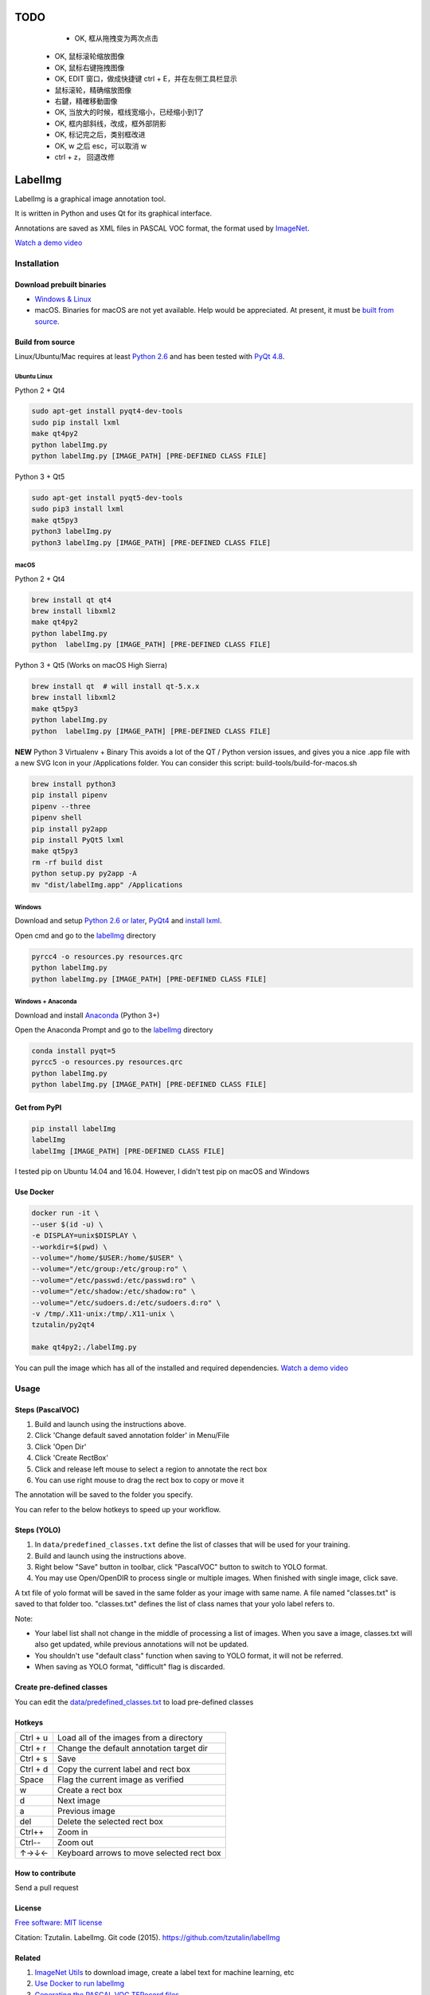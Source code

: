 TODO
========

	- OK, 框从拖拽变为两次点击
    - OK, 鼠标滚轮缩放图像
    - OK, 鼠标右键拖拽图像
    - OK, EDIT 窗口，做成快捷键 ctrl + E，并在左侧工具栏显示
    - 鼠标滚轮，精确缩放图像
    - 右鍵，精確移動圖像
    - OK, 当放大的时候，框线宽缩小，已经缩小到1了
    - OK, 框内部斜线，改成，框外部阴影
    - OK, 标记完之后，类别框改进
    - OK, w 之后 esc，可以取消 w
    - ctrl + z， 回退改修

LabelImg
========

.. image:: https://img.shields.io/pypi/v/labelimg.svg
        :target: https://pypi.python.org/pypi/labelimg

.. image:: https://img.shields.io/travis/tzutalin/labelImg.svg
        :target: https://travis-ci.org/tzutalin/labelImg

LabelImg is a graphical image annotation tool.

It is written in Python and uses Qt for its graphical interface.

Annotations are saved as XML files in PASCAL VOC format, the format used
by `ImageNet <http://www.image-net.org/>`__.

.. image:: https://raw.githubusercontent.com/tzutalin/labelImg/master/demo/demo3.jpg
     :alt: Demo Image

.. image:: https://raw.githubusercontent.com/tzutalin/labelImg/master/demo/demo.jpg
     :alt: Demo Image

`Watch a demo video <https://youtu.be/p0nR2YsCY_U>`__

Installation
------------------

Download prebuilt binaries
~~~~~~~~~~~~~~~~~~~~~~~~~~

-  `Windows & Linux <https://tzutalin.github.io/labelImg/>`__

-  macOS. Binaries for macOS are not yet available. Help would be appreciated. At present, it must be `built from source <#macos>`__.

Build from source
~~~~~~~~~~~~~~~~~

Linux/Ubuntu/Mac requires at least `Python
2.6 <https://www.python.org/getit/>`__ and has been tested with `PyQt
4.8 <https://www.riverbankcomputing.com/software/pyqt/intro>`__.


Ubuntu Linux
^^^^^^^^^^^^
Python 2 + Qt4

.. code::

    sudo apt-get install pyqt4-dev-tools
    sudo pip install lxml
    make qt4py2
    python labelImg.py
    python labelImg.py [IMAGE_PATH] [PRE-DEFINED CLASS FILE]

Python 3 + Qt5

.. code::

    sudo apt-get install pyqt5-dev-tools
    sudo pip3 install lxml
    make qt5py3
    python3 labelImg.py
    python3 labelImg.py [IMAGE_PATH] [PRE-DEFINED CLASS FILE]

macOS
^^^^
Python 2 + Qt4

.. code::

    brew install qt qt4
    brew install libxml2
    make qt4py2
    python labelImg.py
    python  labelImg.py [IMAGE_PATH] [PRE-DEFINED CLASS FILE]

Python 3 + Qt5 (Works on macOS High Sierra)

.. code::

    brew install qt  # will install qt-5.x.x
    brew install libxml2
    make qt5py3
    python labelImg.py
    python  labelImg.py [IMAGE_PATH] [PRE-DEFINED CLASS FILE]

**NEW** Python 3 Virtualenv + Binary  
This avoids a lot of the QT / Python version issues,
and gives you a nice .app file with a new SVG Icon
in your /Applications folder. You can consider this script: build-tools/build-for-macos.sh

.. code::
    
    
    brew install python3
    pip install pipenv
    pipenv --three
    pipenv shell
    pip install py2app
    pip install PyQt5 lxml
    make qt5py3
    rm -rf build dist
    python setup.py py2app -A
    mv "dist/labelImg.app" /Applications

Windows
^^^^^^^

Download and setup `Python 2.6 or
later <https://www.python.org/downloads/windows/>`__,
`PyQt4 <https://www.riverbankcomputing.com/software/pyqt/download>`__
and `install lxml <http://lxml.de/installation.html>`__.

Open cmd and go to the `labelImg <#labelimg>`__ directory

.. code::

    pyrcc4 -o resources.py resources.qrc
    python labelImg.py
    python labelImg.py [IMAGE_PATH] [PRE-DEFINED CLASS FILE]
    
Windows + Anaconda
^^^^^^^

Download and install `Anaconda <https://www.anaconda.com/download/#download>`__ (Python 3+)

Open the Anaconda Prompt and go to the `labelImg <#labelimg>`__ directory

.. code::

    conda install pyqt=5
    pyrcc5 -o resources.py resources.qrc
    python labelImg.py
    python labelImg.py [IMAGE_PATH] [PRE-DEFINED CLASS FILE]

Get from PyPI
~~~~~~~~~~~~~~~~~
.. code::

    pip install labelImg
    labelImg
    labelImg [IMAGE_PATH] [PRE-DEFINED CLASS FILE]

I tested pip on Ubuntu 14.04 and 16.04. However, I didn't test pip on macOS and Windows

Use Docker
~~~~~~~~~~~~~~~~~
.. code::

    docker run -it \
    --user $(id -u) \
    -e DISPLAY=unix$DISPLAY \
    --workdir=$(pwd) \
    --volume="/home/$USER:/home/$USER" \
    --volume="/etc/group:/etc/group:ro" \
    --volume="/etc/passwd:/etc/passwd:ro" \
    --volume="/etc/shadow:/etc/shadow:ro" \
    --volume="/etc/sudoers.d:/etc/sudoers.d:ro" \
    -v /tmp/.X11-unix:/tmp/.X11-unix \
    tzutalin/py2qt4

    make qt4py2;./labelImg.py

You can pull the image which has all of the installed and required dependencies. `Watch a demo video <https://youtu.be/nw1GexJzbCI>`__


Usage
-----

Steps (PascalVOC)
~~~~~

1. Build and launch using the instructions above.
2. Click 'Change default saved annotation folder' in Menu/File
3. Click 'Open Dir'
4. Click 'Create RectBox'
5. Click and release left mouse to select a region to annotate the rect
   box
6. You can use right mouse to drag the rect box to copy or move it

The annotation will be saved to the folder you specify.

You can refer to the below hotkeys to speed up your workflow.

Steps (YOLO)
~~~~~

1. In ``data/predefined_classes.txt`` define the list of classes that will be used for your training.

2. Build and launch using the instructions above.

3. Right below "Save" button in toolbar, click "PascalVOC" button to switch to YOLO format.

4. You may use Open/OpenDIR to process single or multiple images. When finished with single image, click save.

A txt file of yolo format will be saved in the same folder as your image with same name. A file named "classes.txt" is saved to that folder too. "classes.txt" defines the list of class names that your yolo label refers to.

Note:

- Your label list shall not change in the middle of processing a list of images. When you save a image, classes.txt will also get updated, while previous annotations will not be updated.

- You shouldn't use "default class" function when saving to YOLO format, it will not be referred.

- When saving as YOLO format, "difficult" flag is discarded.

Create pre-defined classes
~~~~~~~~~~~~~~~~~~~~~~~~~~

You can edit the
`data/predefined\_classes.txt <https://github.com/tzutalin/labelImg/blob/master/data/predefined_classes.txt>`__
to load pre-defined classes

Hotkeys
~~~~~~~

+------------+--------------------------------------------+
| Ctrl + u   | Load all of the images from a directory    |
+------------+--------------------------------------------+
| Ctrl + r   | Change the default annotation target dir   |
+------------+--------------------------------------------+
| Ctrl + s   | Save                                       |
+------------+--------------------------------------------+
| Ctrl + d   | Copy the current label and rect box        |
+------------+--------------------------------------------+
| Space      | Flag the current image as verified         |
+------------+--------------------------------------------+
| w          | Create a rect box                          |
+------------+--------------------------------------------+
| d          | Next image                                 |
+------------+--------------------------------------------+
| a          | Previous image                             |
+------------+--------------------------------------------+
| del        | Delete the selected rect box               |
+------------+--------------------------------------------+
| Ctrl++     | Zoom in                                    |
+------------+--------------------------------------------+
| Ctrl--     | Zoom out                                   |
+------------+--------------------------------------------+
| ↑→↓←       | Keyboard arrows to move selected rect box  |
+------------+--------------------------------------------+

How to contribute
~~~~~~~~~~~~~~~~~

Send a pull request

License
~~~~~~~
`Free software: MIT license <https://github.com/tzutalin/labelImg/blob/master/LICENSE>`_

Citation: Tzutalin. LabelImg. Git code (2015). https://github.com/tzutalin/labelImg

Related
~~~~~~~

1. `ImageNet Utils <https://github.com/tzutalin/ImageNet_Utils>`__ to
   download image, create a label text for machine learning, etc
2. `Use Docker to run labelImg <https://hub.docker.com/r/tzutalin/py2qt4>`__
3. `Generating the PASCAL VOC TFRecord files <https://github.com/tensorflow/models/blob/4f32535fe7040bb1e429ad0e3c948a492a89482d/research/object_detection/g3doc/preparing_inputs.md#generating-the-pascal-voc-tfrecord-files>`__
4. `App Icon based on Icon by Nick Roach (GPL)` <https://www.elegantthemes.com/> <https://www.iconfinder.com/icons/1054978/shop_tag_icon> __

